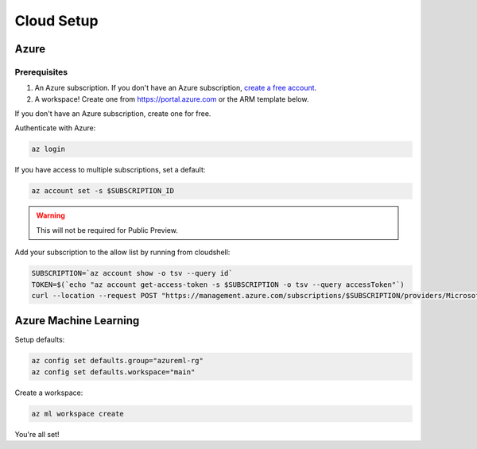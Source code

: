 Cloud Setup
===========

Azure
-----

Prerequisites
~~~~~~~~~~~~~

#. An Azure subscription. If you don't have an Azure subscription, `create a free account <https://aka.ms/amlfree>`_.
#. A workspace! Create one from https://portal.azure.com or the ARM template below.

.. image:: https://raw.githubusercontent.com/Azure/azure-quickstart-templates/master/1-CONTRIBUTION-GUIDE/images/deploytoazure.svg?sanitize=true
    :target: https://portal.azure.com/#create/Microsoft.Template/uri/https%3A%2F%2Fmldevplatv2.blob.core.windows.net%2Fcli%2Fazuredeploy.json


If you don't have an Azure subscription, create one for free.

Authenticate with Azure:

.. code-block:: console

    az login

If you have access to multiple subscriptions, set a default:

.. code-block:: console

    az account set -s $SUBSCRIPTION_ID

.. warning::
    This will not be required for Public Preview.

Add your subscription to the allow list by running from cloudshell:

.. code-block:: console

    SUBSCRIPTION=`az account show -o tsv --query id`
    TOKEN=$(`echo "az account get-access-token -s $SUBSCRIPTION -o tsv --query accessToken"`)
    curl --location --request POST "https://management.azure.com/subscriptions/$SUBSCRIPTION/providers/Microsoft.Features/providers/Microsoft.MachineLearningServices/features/MFE/register?api-version=2015-12-01" --header "Authorization: Bearer $TOKEN" --header 'Content-Length: 0'

Azure Machine Learning
----------------------

Setup defaults:

.. code-block:: console

    az config set defaults.group="azureml-rg"
    az config set defaults.workspace="main"

Create a workspace:

.. code-block:: console

    az ml workspace create

You're all set! 

